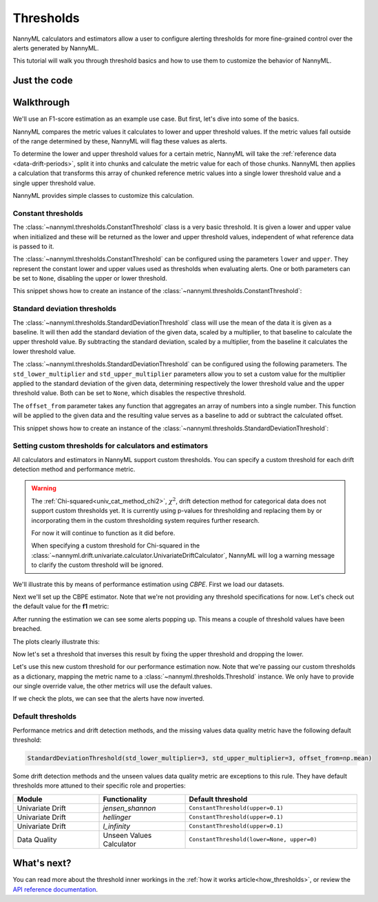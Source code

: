 .. _thresholds:

==========
Thresholds
==========

NannyML calculators and estimators allow a user to configure alerting thresholds for more fine-grained control
over the alerts generated by NannyML.

This tutorial will walk you through threshold basics and how to use them to customize the behavior of NannyML.

Just the code
=============

.. nbimport::
    :path: ./example_notebooks/Tutorial - Thresholds.ipynb
    :cells: 1 7 8 9 10 11 12

Walkthrough
===========

We'll use an F1-score estimation as an example use case. But first, let's dive into some of the basics.

NannyML compares the metric values it calculates to lower and upper threshold values. If the metric values fall
outside of the range determined by these, NannyML will flag these values as alerts.

To determine the lower and upper threshold values for a certain metric, NannyML will take the
:ref:`reference data <data-drift-periods>`, split it into chunks and calculate the metric value for each of those chunks.
NannyML then applies a calculation that transforms this array of chunked reference metric values into a single
lower threshold value and a single upper threshold value.

NannyML provides simple classes to customize this calculation.

Constant thresholds
-------------------

The :class:`~nannyml.thresholds.ConstantThreshold` class is a very basic threshold. It is given a lower and upper value
when initialized and these will be returned as the lower and upper threshold values, independent of what reference data
is passed to it.

The :class:`~nannyml.thresholds.ConstantThreshold` can be configured using the parameters ``lower`` and ``upper``.
They represent the constant lower and upper values used as thresholds when evaluating alerts.
One or both parameters can be set to ``None``, disabling the upper or lower threshold.

This snippet shows how to create an instance of the :class:`~nannyml.thresholds.ConstantThreshold`:

.. nbimport::
    :path: ./example_notebooks/Tutorial - Thresholds.ipynb
    :cells: 2
    :show_output:

.. _thresholds_std:


Standard deviation thresholds
-----------------------------

The :class:`~nannyml.thresholds.StandardDeviationThreshold` class will use the mean of the data it is given as
a baseline. It will then add the standard deviation of the given data, scaled by a multiplier, to that baseline to
calculate the upper threshold value. By subtracting the standard deviation, scaled by a multiplier, from the baseline
it calculates the lower threshold value.

The :class:`~nannyml.thresholds.StandardDeviationThreshold` can be configured using the following parameters.
The ``std_lower_multiplier`` and ``std_upper_multiplier`` parameters allow you to set a custom value for the multiplier
applied to the standard deviation of the given data, determining respectively the lower threshold value and the
upper threshold value. Both can be set to ``None``, which disables the respective threshold.

The ``offset_from`` parameter takes any function that aggregates an array of numbers into a single number. This function
will be applied to the given data and the resulting value serves as a baseline to add or subtract the calculated offset.

This snippet shows how to create an instance of the :class:`~nannyml.thresholds.StandardDeviationThreshold`:

.. nbimport::
    :path: ./example_notebooks/Tutorial - Thresholds.ipynb
    :cells: 3
    :show_output:


Setting custom thresholds for calculators and estimators
---------------------------------------------------------

All calculators and estimators in NannyML support custom thresholds. You can specify a custom threshold for each
drift detection method and performance metric.

.. warning::

    The :ref:`Chi-squared<univ_cat_method_chi2>`, :math:`\chi^2`, drift detection method for categorical data does not support custom thresholds yet.
    It is currently using p-values for thresholding and replacing them by or incorporating them in the custom
    thresholding system requires further research.

    For now it will continue to function as it did before.

    When specifying a custom threshold for Chi-squared in the
    :class:`~nannyml.drift.univariate.calculator.UnivariateDriftCalculator`,
    NannyML will log a warning message to clarify the custom threshold will be ignored.


We'll illustrate this by means of performance estimation using `CBPE`.
First we load our datasets.

.. nbimport::
    :path: ./example_notebooks/Tutorial - Thresholds.ipynb
    :cells: 4

.. nbtable::
    :path: ./example_notebooks/Tutorial - Thresholds.ipynb
    :cell: 5

Next we'll set up the CBPE estimator. Note that we're not providing any threshold specifications for now.
Let's check out the default value for the **f1** metric:

.. nbimport::
    :path: ./example_notebooks/Tutorial - Thresholds.ipynb
    :cells: 6
    :show_output:

After running the estimation we can see some alerts popping up. This means a couple of threshold values have been breached.

.. nbimport::
    :path: ./example_notebooks/Tutorial - Thresholds.ipynb
    :cells: 7

.. nbtable::
    :path: ./example_notebooks/Tutorial - Thresholds.ipynb
    :cell: 8

The plots clearly illustrate this:

.. nbimport::
    :path: ./example_notebooks/Tutorial - Thresholds.ipynb
    :cells: 9

.. image:: ../_static/tutorials/thresholds/est_f1_default_thresholds.svg

Now let's set a threshold that inverses this result by fixing the upper threshold and dropping the lower.

.. nbimport::
    :path: ./example_notebooks/Tutorial - Thresholds.ipynb
    :cells: 11
    :show_output:

Let's use this new custom threshold for our performance estimation now.
Note that we're passing our custom thresholds as a dictionary,
mapping the metric name to a :class:`~nannyml.thresholds.Threshold` instance.
We only have to provide our single override value, the other metrics will use the default values.

.. nbimport::
    :path: ./example_notebooks/Tutorial - Thresholds.ipynb
    :cells: 12

.. nbtable::
    :path: ./example_notebooks/Tutorial - Thresholds.ipynb
    :cell: 13

If we check the plots, we can see that the alerts have now inverted.

.. nbimport::
    :path: ./example_notebooks/Tutorial - Thresholds.ipynb
    :cells: 14

.. image:: ../_static/tutorials/thresholds/est_f1_inverted_thresholds.svg


Default thresholds
-------------------

Performance metrics and drift detection methods, and the missing values data quality metric
have the following default threshold:

.. code-block:: python

    StandardDeviationThreshold(std_lower_multiplier=3, std_upper_multiplier=3, offset_from=np.mean)


Some drift detection methods and the unseen values data quality metric are exceptions to this rule.
They have default thresholds more attuned to their specific role and properties:

.. list-table::
   :widths: 25, 25, 50
   :header-rows: 1

   * - Module
     - Functionality
     - Default threshold
   * - Univariate Drift
     - `jensen_shannon`
     - ``ConstantThreshold(upper=0.1)``
   * - Univariate Drift
     - `hellinger`
     - ``ConstantThreshold(upper=0.1)``
   * - Univariate Drift
     - `l_infinity`
     - ``ConstantThreshold(upper=0.1)``
   * - Data Quality
     - Unseen Values Calculator
     - ``ConstantThreshold(lower=None, upper=0)``


What's next?
=============

You can read more about the threshold inner workings in the :ref:`how it works article<how_thresholds>`, or review the
`API reference documentation <../nannyml/nannyml.thresholds.html>`__.
